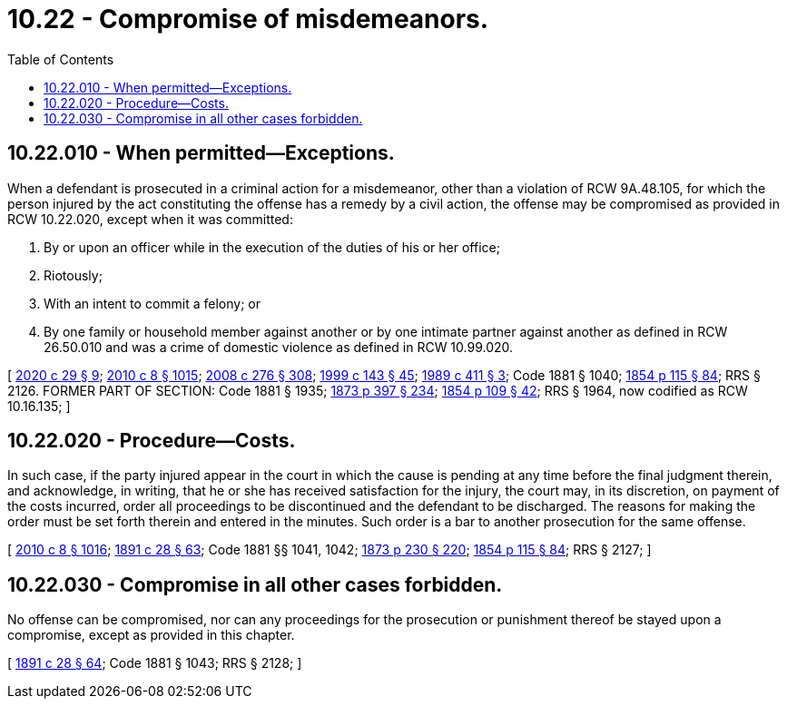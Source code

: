 = 10.22 - Compromise of misdemeanors.
:toc:

== 10.22.010 - When permitted—Exceptions.
When a defendant is prosecuted in a criminal action for a misdemeanor, other than a violation of RCW 9A.48.105, for which the person injured by the act constituting the offense has a remedy by a civil action, the offense may be compromised as provided in RCW 10.22.020, except when it was committed:

. By or upon an officer while in the execution of the duties of his or her office;

. Riotously;

. With an intent to commit a felony; or

. By one family or household member against another or by one intimate partner against another as defined in RCW 26.50.010 and was a crime of domestic violence as defined in RCW 10.99.020.

[ http://lawfilesext.leg.wa.gov/biennium/2019-20/Pdf/Bills/Session%20Laws/House/2473-S.SL.pdf?cite=2020%20c%2029%20§%209[2020 c 29 § 9]; http://lawfilesext.leg.wa.gov/biennium/2009-10/Pdf/Bills/Session%20Laws/Senate/6239-S.SL.pdf?cite=2010%20c%208%20§%201015[2010 c 8 § 1015]; http://lawfilesext.leg.wa.gov/biennium/2007-08/Pdf/Bills/Session%20Laws/House/2712-S2.SL.pdf?cite=2008%20c%20276%20§%20308[2008 c 276 § 308]; http://lawfilesext.leg.wa.gov/biennium/1999-00/Pdf/Bills/Session%20Laws/House/1142.SL.pdf?cite=1999%20c%20143%20§%2045[1999 c 143 § 45]; http://leg.wa.gov/CodeReviser/documents/sessionlaw/1989c411.pdf?cite=1989%20c%20411%20§%203[1989 c 411 § 3]; Code 1881 § 1040; http://leg.wa.gov/CodeReviser/Pages/session_laws.aspx?cite=1854%20p%20115%20§%2084[1854 p 115 § 84]; RRS § 2126. FORMER PART OF SECTION: Code 1881 § 1935; http://leg.wa.gov/CodeReviser/Pages/session_laws.aspx?cite=1873%20p%20397%20§%20234[1873 p 397 § 234]; http://leg.wa.gov/CodeReviser/Pages/session_laws.aspx?cite=1854%20p%20109%20§%2042[1854 p 109 § 42]; RRS § 1964, now codified as RCW  10.16.135; ]

== 10.22.020 - Procedure—Costs.
In such case, if the party injured appear in the court in which the cause is pending at any time before the final judgment therein, and acknowledge, in writing, that he or she has received satisfaction for the injury, the court may, in its discretion, on payment of the costs incurred, order all proceedings to be discontinued and the defendant to be discharged. The reasons for making the order must be set forth therein and entered in the minutes. Such order is a bar to another prosecution for the same offense.

[ http://lawfilesext.leg.wa.gov/biennium/2009-10/Pdf/Bills/Session%20Laws/Senate/6239-S.SL.pdf?cite=2010%20c%208%20§%201016[2010 c 8 § 1016]; http://leg.wa.gov/CodeReviser/documents/sessionlaw/1891c28.pdf?cite=1891%20c%2028%20§%2063[1891 c 28 § 63]; Code 1881 §§ 1041, 1042; http://leg.wa.gov/CodeReviser/Pages/session_laws.aspx?cite=1873%20p%20230%20§%20220[1873 p 230 § 220]; http://leg.wa.gov/CodeReviser/Pages/session_laws.aspx?cite=1854%20p%20115%20§%2084[1854 p 115 § 84]; RRS § 2127; ]

== 10.22.030 - Compromise in all other cases forbidden.
No offense can be compromised, nor can any proceedings for the prosecution or punishment thereof be stayed upon a compromise, except as provided in this chapter.

[ http://leg.wa.gov/CodeReviser/documents/sessionlaw/1891c28.pdf?cite=1891%20c%2028%20§%2064[1891 c 28 § 64]; Code 1881 § 1043; RRS § 2128; ]

